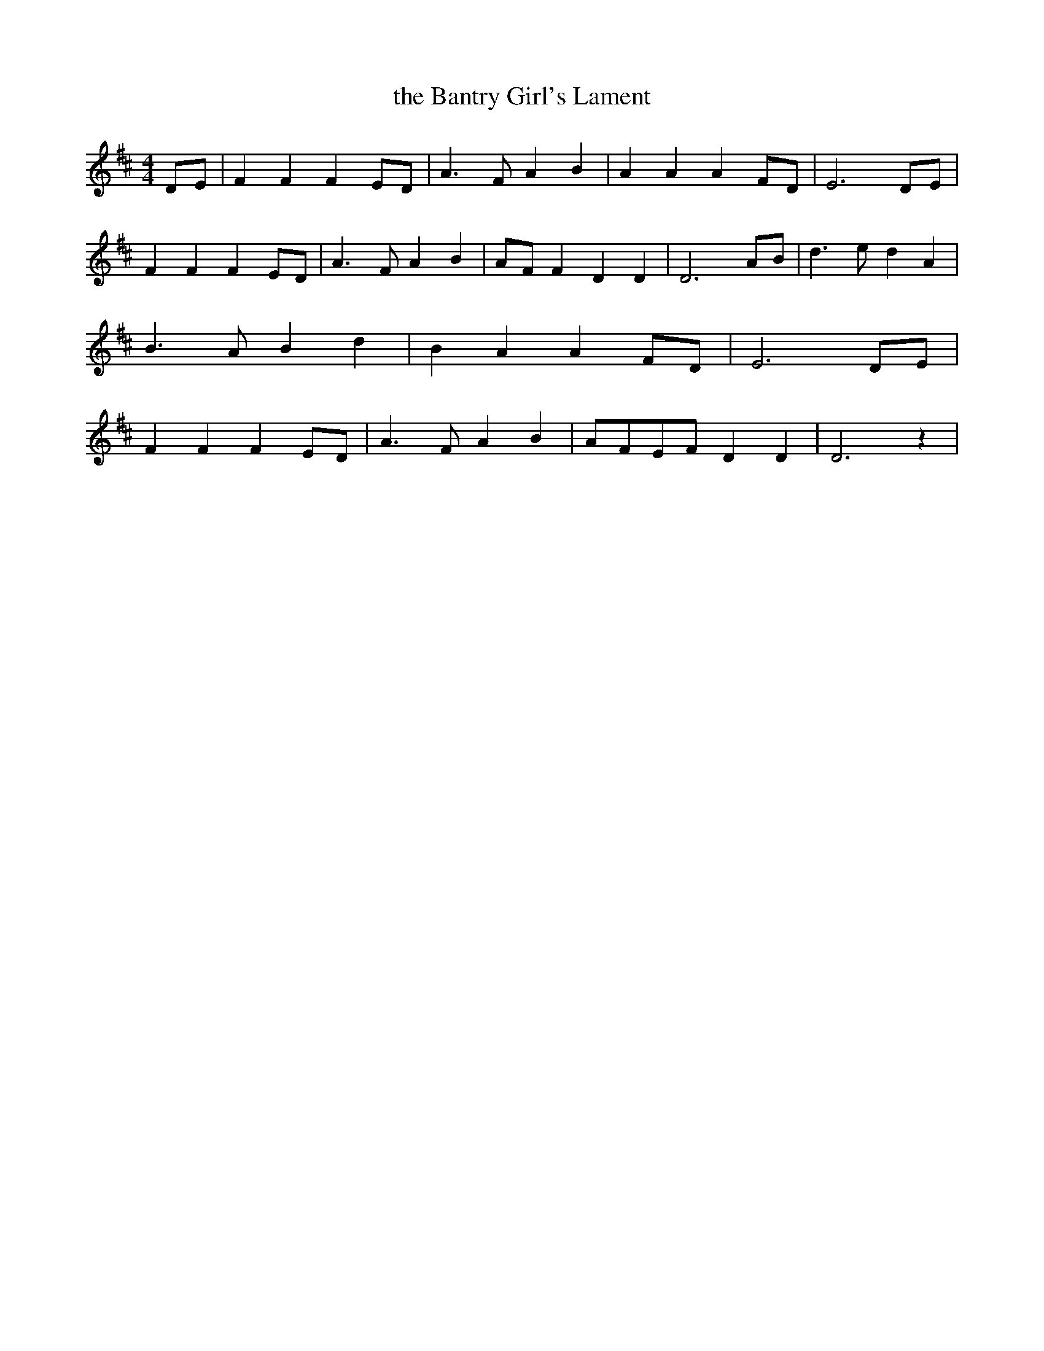 % Generated more or less automatically by swtoabc by Erich Rickheit KSC
X:1
T:the Bantry Girl's Lament
M:4/4
L:1/4
K:D
D/2-E/2| F F FE/2-D/2| A3/2- F/2 A B| A A AF/2-D/2| E3D/2-E/2| F F FE/2-D/2|\
 A3/2- F/2 A B|A/2-F/2 F D D| D3A/2-B/2| d3/2 e/2 d A| B3/2- A/2 B d|\
 B A AF/2-D/2| E3D/2-E/2| F F FE/2-D/2| A3/2- F/2 A B|A/2-F/2E/2-F/2 D D|\
 D3 z|

